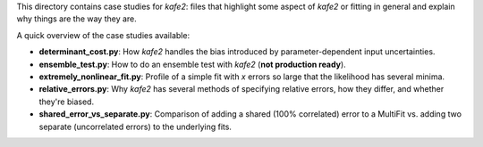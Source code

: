 This directory contains case studies for *kafe2*:
files that highlight some aspect of *kafe2* or fitting in general and explain why things are the
way they are.

A quick overview of the case studies available:

* **determinant_cost.py**: How *kafe2* handles the bias introduced by parameter-dependent input
  uncertainties.
* **ensemble_test.py**: How to do an ensemble test with *kafe2* (**not production ready**).
* **extremely_nonlinear_fit.py**: Profile of a simple fit with *x* errors so large that the
  likelihood has several minima.
* **relative_errors.py**: Why *kafe2* has several methods of specifying relative errors,
  how they differ, and whether they're biased.
* **shared_error_vs_separate.py**: Comparison of adding a shared (100% correlated) error to a
  MultiFit vs. adding two separate (uncorrelated errors) to the underlying fits.